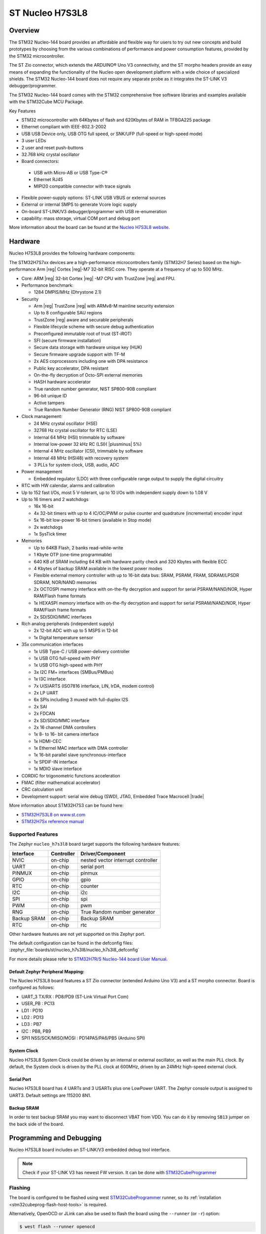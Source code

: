 .. _nucleo_h7s3l8_board:

ST Nucleo H7S3L8
################

Overview
********

The STM32 Nucleo-144 board provides an affordable and flexible way for users
to try out new concepts and build prototypes by choosing from the various combinations
of performance and power consumption features, provided by the STM32 microcontroller.

The ST Zio connector, which extends the ARDUINO® Uno V3 connectivity, and
the ST morpho headers provide an easy means of expanding the functionality of the Nucleo
open development platform with a wide choice of specialized shields.
The STM32 Nucleo-144 board does not require any separate probe as it integrates
the ST-LINK V3 debugger/programmer.

The STM32 Nucleo-144 board comes with the STM32 comprehensive free software
libraries and examples available with the STM32Cube MCU Package.

Key Features

- STM32 microcontroller with 64Kbytes of flash and 620Kbytes of RAM in TFBGA225 package
- Ethernet compliant with IEEE-802.3-2002
- USB USB Device only, USB OTG full speed, or SNK/UFP (full-speed or high-speed mode)
- 3 user LEDs
- 2 user and reset push-buttons
- 32.768 kHz crystal oscillator
- Board connectors:

 - USB with Micro-AB or USB Type-C®
 - Ethernet RJ45
 - MIPI20 compatible connector with trace signals

- Flexible power-supply options: ST-LINK USB VBUS or external sources
- External or internal SMPS to generate Vcore logic supply
- On-board ST-LINK/V3 debugger/programmer with USB re-enumeration
- capability: mass storage, virtual COM port and debug port


.. image:: img/nucleo_h7s3l8.webp
   :align: center
   :alt: Nucleo H7S3L8

More information about the board can be found at the `Nucleo H7S3L8 website`_.

Hardware
********

Nucleo H7S3L8 provides the following hardware components:

The STM32H7S7xx devices are a high-performance microcontrollers family (STM32H7
Series) based on the high-performance Arm |reg| Cortex |reg|-M7 32-bit RISC core.
They operate at a frequency of up to 500 MHz.

- Core: ARM |reg| 32-bit Cortex |reg| -M7 CPU with TrustZone |reg| and FPU.
- Performance benchmark:

  - 1284 DMPIS/MHz (Dhrystone 2.1)

- Security

  - Arm |reg| TrustZone |reg| with ARMv8-M mainline security extension
  - Up to 8 configurable SAU regions
  - TrustZone |reg| aware and securable peripherals
  - Flexible lifecycle scheme with secure debug authentication
  - Preconfigured immutable root of trust (ST-iROT)
  - SFI (secure firmware installation)
  - Secure data storage with hardware unique key (HUK)
  - Secure firmware upgrade support with TF-M
  - 2x AES coprocessors including one with DPA resistance
  - Public key accelerator, DPA resistant
  - On-the-fly decryption of Octo-SPI external memories
  - HASH hardware accelerator
  - True random number generator, NIST SP800-90B compliant
  - 96-bit unique ID
  - Active tampers
  - True Random Number Generator (RNG) NIST SP800-90B compliant

- Clock management:

  - 24 MHz crystal oscillator (HSE)
  - 32768 Hz crystal oscillator for RTC (LSE)
  - Internal 64 MHz (HSI) trimmable by software
  - Internal low-power 32 kHz RC (LSI)( |plusminus| 5%)
  - Internal 4 MHz oscillator (CSI), trimmable by software
  - Internal 48 MHz (HSI48) with recovery system
  - 3 PLLs for system clock, USB, audio, ADC

- Power management

  - Embedded regulator (LDO) with three configurable range output to supply the digital circuitry


- RTC with HW calendar, alarms and calibration
- Up to 152 fast I/Os, most 5 V-tolerant, up to 10 I/Os with independent supply down to 1.08 V
- Up to 16 timers and 2 watchdogs

  - 16x 16-bit
  - 4x 32-bit timers with up to 4 IC/OC/PWM or pulse counter and quadrature (incremental) encoder input
  - 5x 16-bit low-power 16-bit timers (available in Stop mode)
  - 2x watchdogs
  - 1x SysTick timer

- Memories

  - Up to 64KB Flash, 2 banks read-while-write
  - 1 Kbyte OTP (one-time programmable)
  - 640 KB of SRAM including 64 KB with hardware parity check and 320 Kbytes with flexible ECC
  - 4 Kbytes of backup SRAM available in the lowest power modes
  - Flexible external memory controller with up to 16-bit data bus: SRAM, PSRAM, FRAM, SDRAM/LPSDR SDRAM, NOR/NAND memories
  - 2x OCTOSPI memory interface with on-the-fly decryption and support for serial PSRAM/NAND/NOR, Hyper RAM/Flash frame formats
  - 1x HEXASPI memory interface with on-the-fly decryption and support for serial PSRAM/NAND/NOR, Hyper RAM/Flash frame formats
  - 2x SD/SDIO/MMC interfaces

- Rich analog peripherals (independent supply)

  - 2x 12-bit ADC with up to 5 MSPS in 12-bit
  - 1x Digital temperature sensor

- 35x communication interfaces

  - 1x USB Type-C / USB power-delivery controller
  - 1x USB OTG full-speed with PHY
  - 1x USB OTG high-speed with PHY
  - 3x I2C FM+ interfaces (SMBus/PMBus)
  - 1x I3C interface
  - 7x U(S)ARTS (ISO7816 interface, LIN, IrDA, modem control)
  - 2x LP UART
  - 6x SPIs including 3 muxed with full-duplex I2S
  - 2x SAI
  - 2x FDCAN
  - 2x SD/SDIO/MMC interface
  - 2x 16 channel DMA controllers
  - 1x 8- to 16- bit camera interface
  - 1x HDMI-CEC
  - 1x Ethernel MAC interface with DMA controller
  - 1x 16-bit parallel slave synchronous-interface
  - 1x SPDIF-IN interface
  - 1x MDIO slave interface

- CORDIC for trigonometric functions acceleration
- FMAC (filter mathematical accelerator)
- CRC calculation unit
- Development support: serial wire debug (SWD), JTAG, Embedded Trace Macrocell |trade|



More information about STM32H7S3 can be found here:

- `STM32H7S3L8 on www.st.com`_
- `STM32H7Sx reference manual`_


Supported Features
==================

The Zephyr ``nucleo_h7s3l8`` board target supports the following hardware
features:

+-------------+------------+-------------------------------------+
| Interface   | Controller | Driver/Component                    |
+=============+============+=====================================+
| NVIC        | on-chip    | nested vector interrupt controller  |
+-------------+------------+-------------------------------------+
| UART        | on-chip    | serial port                         |
+-------------+------------+-------------------------------------+
| PINMUX      | on-chip    | pinmux                              |
+-------------+------------+-------------------------------------+
| GPIO        | on-chip    | gpio                                |
+-------------+------------+-------------------------------------+
| RTC         | on-chip    | counter                             |
+-------------+------------+-------------------------------------+
| I2C         | on-chip    | i2c                                 |
+-------------+------------+-------------------------------------+
| SPI         | on-chip    | spi                                 |
+-------------+------------+-------------------------------------+
| PWM         | on-chip    | pwm                                 |
+-------------+------------+-------------------------------------+
| RNG         | on-chip    | True Random number generator        |
+-------------+------------+-------------------------------------+
| Backup SRAM | on-chip    | Backup SRAM                         |
+-------------+------------+-------------------------------------+
| RTC         | on-chip    | rtc                                 |
+-------------+------------+-------------------------------------+

Other hardware features are not yet supported on this Zephyr port.

The default configuration can be found in the defconfig files:
:zephyr_file:`boards/st/nucleo_h7s3l8/nucleo_h7s3l8_defconfig`

For more details please refer to `STM32H7R/S Nucleo-144 board User Manual`_.

Default Zephyr Peripheral Mapping:
----------------------------------

The Nucleo H7S3L8 board features a ST Zio connector (extended Arduino Uno V3)
and a ST morpho connector. Board is configured as follows:

- UART_3 TX/RX : PD8/PD9 (ST-Link Virtual Port Com)
- USER_PB : PC13
- LD1 : PD10
- LD2 : PD13
- LD3 : PB7
- I2C : PB8, PB9
- SPI1 NSS/SCK/MISO/MOSI : PD14PA5/PA6/PB5 (Arduino SPI)

System Clock
------------

Nucleo H7S3L8 System Clock could be driven by an internal or external
oscillator, as well as the main PLL clock. By default, the System clock is
driven by the PLL clock at 600MHz, driven by an 24MHz high-speed external clock.

Serial Port
-----------

Nucleo H7S3L8 board has 4 UARTs and 3 USARTs plus one LowPower UART. The Zephyr console
output is assigned to UART3. Default settings are 115200 8N1.

Backup SRAM
-----------

In order to test backup SRAM you may want to disconnect VBAT from VDD. You can
do it by removing ``SB13`` jumper on the back side of the board.

Programming and Debugging
*************************

Nucleo H7S3L8 board includes an ST-LINK/V3 embedded debug tool interface.

.. note::

   Check if your ST-LINK V3 has newest FW version. It can be done with `STM32CubeProgrammer`_

Flashing
========

The board is configured to be flashed using west `STM32CubeProgrammer`_ runner,
so its :ref:`installation <stm32cubeprog-flash-host-tools>` is required.

Alternatively, OpenOCD or JLink can also be used to flash the board using
the ``--runner`` (or ``-r``) option:

.. code-block:: console

   $ west flash --runner openocd

Flashing an application to Nucleo H7S3L8
----------------------------------------

First, connect the NUCLEO-H7S3L8 to your host computer using
the USB port to prepare it for flashing. Then build and flash your application.

Here is an example for the :zephyr:code-sample:`hello_world` application.

Run a serial host program to connect with your NUCLEO-H7S3L8 board.

.. code-block:: console

   $ minicom -b 115200 -D /dev/ttyACM0

or use screen:

.. code-block:: console

   $ screen /dev/ttyACM0 115200

Build and flash the application:

.. zephyr-app-commands::
   :zephyr-app: samples/hello_world
   :board: nucleo_h7s3l8
   :goals: build flash

You should see the following message on the console:

.. code-block:: console

   $ Hello World! nucleo_h7s3l8

Blinky example can also be used:

.. zephyr-app-commands::
   :zephyr-app: samples/basic/blinky
   :board: nucleo_h7s3l8
   :goals: build flash

Debugging
=========

You can debug an application in the usual way.  Here is an example for the
:zephyr:code-sample:`hello_world` application.

.. zephyr-app-commands::
   :zephyr-app: samples/hello_world
   :board: nucleo_h7s3l8
   :maybe-skip-config:
   :goals: debug

.. _Nucleo H7S3L8 website:
   https://www.st.com/en/evaluation-tools/nucleo-h7s3l8.html

.. _STM32H7R/S Nucleo-144 board User Manual:
   https://www.st.com/resource/en/user_manual/um3276-stm32h7rx7sx-nucleo144-board-mb1737-stmicroelectronics.pdf

.. _STM32H7S3L8 on www.st.com:
   https://www.st.com/en/microcontrollers-microprocessors/stm32h7s3l8.html

.. _STM32H7Sx reference manual:
   https://www.st.com/resource/en/reference_manual/rm0477-stm32h7rx7sx-armbased-32bit-mcus-stmicroelectronics.pdf

.. _OpenOCD installing Debug Version:
   https://github.com/zephyrproject-rtos/openocd

.. _OpenOCD installing with ST-LINK V3 support:
   https://mbd.kleier.net/integrating-st-link-v3.html

.. _STM32CubeIDE:
   https://www.st.com/en/development-tools/stm32cubeide.html

.. _STM32CubeProgrammer:
   https://www.st.com/en/development-tools/stm32cubeprog.html
